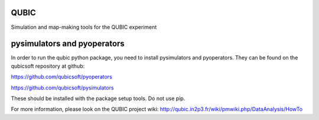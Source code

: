 QUBIC
=====

Simulation and map-making tools for the QUBIC experiment


pysimulators and pyoperators
============================

In order to run the qubic python package, you need to install pysimulators and pyoperators.  They can be found on the qubicsoft repository at github:

https://github.com/qubicsoft/pyoperators

https://github.com/qubicsoft/pysimulators

These should be installed with the package setup tools.  Do not use pip.

For more information, please look on the QUBIC project wiki:
http://qubic.in2p3.fr/wiki/pmwiki.php/DataAnalysis/HowTo



